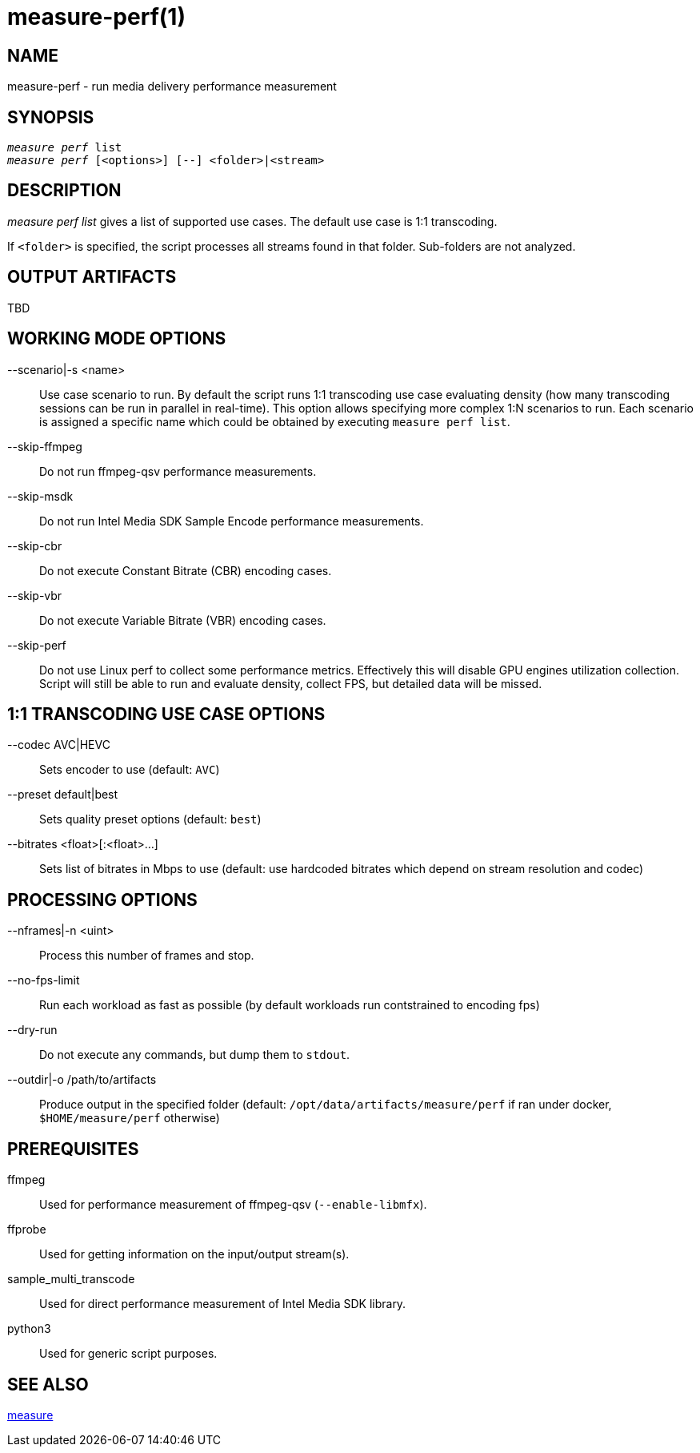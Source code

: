 measure-perf(1)
===============

NAME
----
measure-perf - run media delivery performance measurement

SYNOPSIS
--------
[verse]
'measure perf' list
'measure perf' [<options>] [--] <folder>|<stream>

DESCRIPTION
-----------
'measure perf list' gives a list of supported use cases. The default
use case is 1:1 transcoding.

If `<folder>` is specified, the script processes all streams found in that
folder. Sub-folders are not analyzed.

OUTPUT ARTIFACTS
----------------
TBD

WORKING MODE OPTIONS
--------------------
--scenario|-s <name>::
	Use case scenario to run. By default the script runs 1:1 transcoding use case
evaluating density (how many transcoding sessions can be run in parallel in
real-time). This option allows specifying more complex 1:N scenarios to
run. Each scenario is assigned a specific name which could be obtained
by executing `measure perf list`.

--skip-ffmpeg::
	Do not run ffmpeg-qsv performance measurements.

--skip-msdk::
	Do not run Intel Media SDK Sample Encode performance measurements.

--skip-cbr::
	Do not execute Constant Bitrate (CBR) encoding cases.

--skip-vbr::
	Do not execute Variable Bitrate (VBR) encoding cases.

--skip-perf::
	Do not use Linux perf to collect some performance metrics.
Effectively this will disable GPU engines utilization collection. Script
will still be able to run and evaluate density, collect FPS, but detailed
data will be missed.

1:1 TRANSCODING USE CASE OPTIONS
--------------------------------

--codec AVC|HEVC::
	Sets encoder to use (default: `AVC`)

--preset default|best::
	Sets quality preset options (default: `best`)

--bitrates <float>[:<float>...]::
	Sets list of bitrates in Mbps to use (default: use hardcoded bitrates which
	depend on stream resolution and codec)

PROCESSING OPTIONS
------------------
--nframes|-n <uint>::
	Process this number of frames and stop.

--no-fps-limit::
	Run each workload as fast as possible (by default workloads run
contstrained to encoding fps)

--dry-run::
	Do not execute any commands, but dump them to `stdout`.

--outdir|-o /path/to/artifacts::
	Produce output in the specified folder (default:
	`/opt/data/artifacts/measure/perf` if ran under docker,
	`$HOME/measure/perf` otherwise)

PREREQUISITES
-------------
ffmpeg::
	Used for performance measurement of ffmpeg-qsv (`--enable-libmfx`).

ffprobe::
	Used for getting information on the input/output stream(s).

sample_multi_transcode::
	Used for direct performance measurement of Intel Media SDK library.

python3::
	Used for generic script purposes.

SEE ALSO
--------
link:measure.asciidoc[measure]
